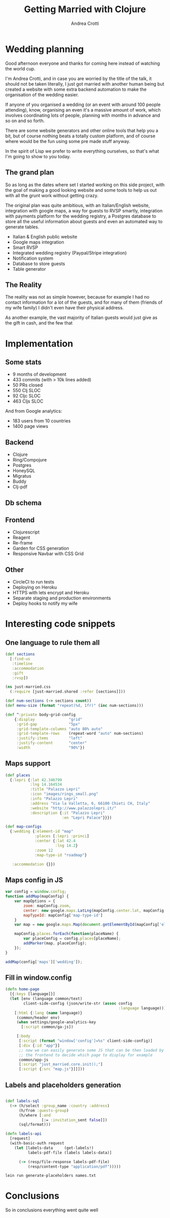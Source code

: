 #+AUTHOR: Andrea Crotti
#+TITLE: Getting Married with Clojure
#+OPTIONS: num:nil ^:nil tex:t toc:t reveal_progress:t reveal_control:t reveal_overview:t
#+REVEAL_TRANS: fade
#+REVEAL_SPEED: fast
#+EMAIL: @andreacrotti
#+TOC: 

* Wedding planning

#+BEGIN_NOTES
Good afternoon everyone and thanks for coming here instead of watching
the world cup.

I'm Andrea Crotti, and in case you are worried by the title of the
talk, it should not be taken literally, I just got married with
another human being but created a website with some extra backend
automation to make the organisation of the wedding easier.

If anyone of you organised a wedding (or an event with around 100
people attending), know, organising an even it's a massive amount of
work, which involves coordinating lots of people, planning with
months in advance and so on and so forth.

There are some website generators and other online tools that help you
a bit, but of course nothing beats a totally custom platform, and of
course where would be the fun using some pre made stuff anyway.

In the spirit of Lisp we prefer to write everything ourselves, so
that's what I'm going to show to you today.
#+END_NOTES

[[./images/panic.jpg]]

** The grand plan

 #+BEGIN_NOTES
 So as long as the dates where set I started working on this side
 project, with the goal of making a good looking website and some tools
 to help us out with all the grunt work without getting crazy.

 The original plan was quite ambitious, with an Italian/English
 website, integration with google maps, a way for guests to RVSP
 smartly, integration with payments platform for the wedding registry,
 a Postgres database to store all the useful information about guests
 and even an automated way to generate tables.
 #+END_NOTES

 - Italian & English public website
 - Google maps integration
 - Smart RVSP
 - Integrated wedding registry (Paypal/Stripe integration)
 - Notification system
 - Database to store guests
 - Table generator

** The Reality

 #+BEGIN_NOTES
 The reality was not as simple however, because for example I had no
 contact information for a lot of the guests, and for many of them
 (friends of my wife family) I didn't even have their physical address.

 As another example, the vast majority of Italian guests would just
 give as the gift in cash, and the few that 
 #+END_NOTES

 [[./images/scheming2.gif]]

* Implementation

** Some stats

- 9 months of development
- 433 commits (with > 10k lines added)
- 50 PRs closed
- 550 Clj SLOC
- 92 Cljc SLOC
- 463 Cljs SLOC

And from Google analytics:
- 183 users from 10 countries
- 1400 page views

** Backend

- Clojure
- Ring/Compojure
- Postgres
- HoneySQL
- Migratus
- Buddy
- Clj-pdf

** Db schema

[[./images/db_schema.png]]

** Frontend

- Clojurescript
- Reagent
- Re-frame
- Garden for CSS generation
- Responsive Navbar with CSS Grid

** Other

- CircleCI to run tests
- Deploying on Heroku
- HTTPS with lets encrypt and Heroku
- Separate staging and production environments
- Deploy hooks to notify my wife

* Interesting code snippets

** One language to rule them all

#+BEGIN_SRC clojure
  (def sections
    [:find-us
     :timeline
     :accommodation
     :gift
     :rvsp])

#+END_SRC

#+BEGIN_SRC clojure
  (ns just-married.css
    (:require [just-married.shared :refer [sections]]))

  (def num-sections (-> sections count))
  (def menu-size (format "repeat(%d, 1fr)" (inc num-sections)))
  
  (def ^:private body-grid-config
      {:display               "grid"
       :grid-gap              "5px"
       :grid-template-columns "auto 80% auto"
       :grid-template-rows    (repeat-word "auto" num-sections)
       :justify-items         "left"
       :justify-content       "center"
       :width                 "90%"})

#+END_SRC

** Maps support

#+BEGIN_SRC clojure
  (def places
    {:lepri {:lat 42.346799
             :lng 14.164534
             :title "Palazzo Lepri"
             :icon "images/rings_small.png"
             :info "Palazzo Lepri"
             :address "Via la Valletta, 6, 66100 Chieti CH, Italy"
             :website "http://www.palazzolepri.it/"
             :description {:it "Palazzo Lepri"
                           :en "Lepri Palace"}}})

  (def map-configs
    {:wedding {:element-id "map"
               :places [:lepri :princi]
               :center {:lat 42.4
                        :lng 14.2}
               :zoom 12
               :map-type-id "roadmap"}

     :accommodation {}})
#+END_SRC

** Maps config in JS

#+BEGIN_SRC javascript
  var config = window.config;
  function addMap(mapConfig) {
      var mapOptions = {
          zoom: mapConfig.zoom,
          center: new google.maps.LatLng(mapConfig.center.lat, mapConfig.center.lng),
          mapTypeId: mapConfig['map-type-id']
      }
      var map = new google.maps.Map(document.getElementById(mapConfig['element-id']), mapOptions);

      mapConfig.places.forEach(function(placeName) {
          var placeConfig = config.places[placeName];
          addMarker(map, placeConfig);
      });
  }

  addMap(config['maps']['wedding']);

#+END_SRC

** Fill in window.config

#+BEGIN_SRC clojure
  (defn home-page
    [{:keys [language]}]
    (let [env (language common/text)
          client-side-config (json/write-str (assoc config
                                                    :language language))]
      [:html {:lang (name language)}
       (common/header env)
       (when settings/google-analytics-key
         [:script common/ga-js])

       [:body
        [:script (format "window['config']=%s" client-side-config)]
        [:div {:id "app"}]
        ;; now we can easily generate some JS that can be then loaded by
        ;; the frontend to decide which page to display for example
        common/app-js
        [:script "just_married.core.init();"]
        [:script {:src "map.js"}]]]))
#+END_SRC

** Labels and placeholders generation

#+BEGIN_SRC clojure

  (def labels-sql
    (-> (h/select :group_name :country :address)
        (h/from :guests-group)
        (h/where [:and
                  [:= :invitation_sent false]])
        (sql/format)))

  (defn labels-api
    [request]
    (with-basic-auth request
      (let [labels-data     (get-labels!)
            labels-pdf-file (labels labels-data)]

        (-> (resp/file-response labels-pdf-file)
            (resp/content-type "application/pdf")))))
#+END_SRC

#+BEGIN_SRC sh
  lein run generate-placeholders names.txt
#+END_SRC

* Conclusions

#+BEGIN_NOTES
So in conclusions everything went quite well 
#+END_NOTES

[[./images/sposini.jpg]]
